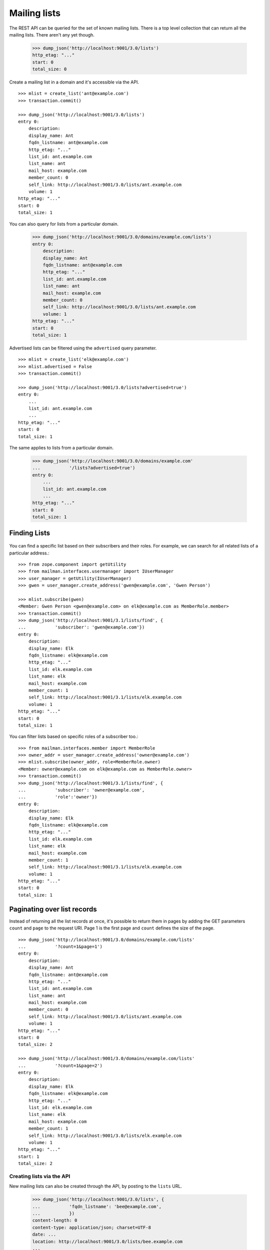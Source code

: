=============
Mailing lists
=============

The REST API can be queried for the set of known mailing lists.  There is a
top level collection that can return all the mailing lists.  There aren't any
yet though.

    >>> dump_json('http://localhost:9001/3.0/lists')
    http_etag: "..."
    start: 0
    total_size: 0

Create a mailing list in a domain and it's accessible via the API.
::

    >>> mlist = create_list('ant@example.com')
    >>> transaction.commit()

    >>> dump_json('http://localhost:9001/3.0/lists')
    entry 0:
        description:
        display_name: Ant
        fqdn_listname: ant@example.com
        http_etag: "..."
        list_id: ant.example.com
        list_name: ant
        mail_host: example.com
        member_count: 0
        self_link: http://localhost:9001/3.0/lists/ant.example.com
        volume: 1
    http_etag: "..."
    start: 0
    total_size: 1

You can also query for lists from a particular domain.

    >>> dump_json('http://localhost:9001/3.0/domains/example.com/lists')
    entry 0:
        description:
        display_name: Ant
        fqdn_listname: ant@example.com
        http_etag: "..."
        list_id: ant.example.com
        list_name: ant
        mail_host: example.com
        member_count: 0
        self_link: http://localhost:9001/3.0/lists/ant.example.com
        volume: 1
    http_etag: "..."
    start: 0
    total_size: 1

Advertised lists can be filtered using the ``advertised`` query parameter.
::

    >>> mlist = create_list('elk@example.com')
    >>> mlist.advertised = False
    >>> transaction.commit()

    >>> dump_json('http://localhost:9001/3.0/lists?advertised=true')
    entry 0:
        ...
        list_id: ant.example.com
        ...
    http_etag: "..."
    start: 0
    total_size: 1

The same applies to lists from a particular domain.

    >>> dump_json('http://localhost:9001/3.0/domains/example.com'
    ...           '/lists?advertised=true')
    entry 0:
        ...
        list_id: ant.example.com
        ...
    http_etag: "..."
    start: 0
    total_size: 1


Finding Lists
-------------
 .. Don't send welcome message when subscribing some people.
    >>> mlist.send_welcome_message = False


You can find a specific list based on their subscribers and their roles. For
example, we can search for all related lists of a particular address.::

    >>> from zope.component import getUtility
    >>> from mailman.interfaces.usermanager import IUserManager
    >>> user_manager = getUtility(IUserManager)
    >>> gwen = user_manager.create_address('gwen@example.com', 'Gwen Person')

    >>> mlist.subscribe(gwen)
    <Member: Gwen Person <gwen@example.com> on elk@example.com as MemberRole.member>
    >>> transaction.commit()
    >>> dump_json('http://localhost:9001/3.1/lists/find', {
    ...           'subscriber': 'gwen@example.com'})
    entry 0:
        description:
        display_name: Elk
        fqdn_listname: elk@example.com
        http_etag: "..."
        list_id: elk.example.com
        list_name: elk
        mail_host: example.com
        member_count: 1
        self_link: http://localhost:9001/3.1/lists/elk.example.com
        volume: 1
    http_etag: "..."
    start: 0
    total_size: 1

You can filter lists based on specific roles of a subscriber too.::

    >>> from mailman.interfaces.member import MemberRole
    >>> owner_addr = user_manager.create_address('owner@example.com')
    >>> mlist.subscribe(owner_addr, role=MemberRole.owner)
    <Member: owner@example.com on elk@example.com as MemberRole.owner>
    >>> transaction.commit()
    >>> dump_json('http://localhost:9001/3.1/lists/find', {
    ...           'subscriber': 'owner@example.com',
    ...           'role':'owner'})
    entry 0:
        description:
        display_name: Elk
        fqdn_listname: elk@example.com
        http_etag: "..."
        list_id: elk.example.com
        list_name: elk
        mail_host: example.com
        member_count: 1
        self_link: http://localhost:9001/3.1/lists/elk.example.com
        volume: 1
    http_etag: "..."
    start: 0
    total_size: 1


Paginating over list records
----------------------------

Instead of returning all the list records at once, it's possible to return
them in pages by adding the GET parameters ``count`` and ``page`` to the
request URI.  Page 1 is the first page and ``count`` defines the size of the
page.
::

    >>> dump_json('http://localhost:9001/3.0/domains/example.com/lists'
    ...           '?count=1&page=1')
    entry 0:
        description:
        display_name: Ant
        fqdn_listname: ant@example.com
        http_etag: "..."
        list_id: ant.example.com
        list_name: ant
        mail_host: example.com
        member_count: 0
        self_link: http://localhost:9001/3.0/lists/ant.example.com
        volume: 1
    http_etag: "..."
    start: 0
    total_size: 2

    >>> dump_json('http://localhost:9001/3.0/domains/example.com/lists'
    ...           '?count=1&page=2')
    entry 0:
        description:
        display_name: Elk
        fqdn_listname: elk@example.com
        http_etag: "..."
        list_id: elk.example.com
        list_name: elk
        mail_host: example.com
        member_count: 1
        self_link: http://localhost:9001/3.0/lists/elk.example.com
        volume: 1
    http_etag: "..."
    start: 1
    total_size: 2


Creating lists via the API
==========================

New mailing lists can also be created through the API, by posting to the
``lists`` URL.

    >>> dump_json('http://localhost:9001/3.0/lists', {
    ...           'fqdn_listname': 'bee@example.com',
    ...           })
    content-length: 0
    content-type: application/json; charset=UTF-8
    date: ...
    location: http://localhost:9001/3.0/lists/bee.example.com
    ...

The mailing list exists in the database.
::

    >>> from mailman.interfaces.listmanager import IListManager
    >>> from zope.component import getUtility
    >>> list_manager = getUtility(IListManager)

    >>> bee = list_manager.get('bee@example.com')
    >>> bee
    <mailing list "bee@example.com" at ...>

The mailing list was created using the default style, which allows list posts.

    >>> bee.allow_list_posts
    True

.. Abort the Storm transaction.
    >>> transaction.abort()

It is also available in the REST API via the location given in the response.

    >>> dump_json('http://localhost:9001/3.0/lists/bee.example.com')
    description:
    display_name: Bee
    fqdn_listname: bee@example.com
    http_etag: "..."
    list_id: bee.example.com
    list_name: bee
    mail_host: example.com
    member_count: 0
    self_link: http://localhost:9001/3.0/lists/bee.example.com
    volume: 1

Normally, you access the list via its RFC 2369 list-id as shown above, but for
backward compatibility purposes, you can also access it via the list's posting
address, if that has never been changed (since the list-id is immutable, but
the posting address is not).

    >>> dump_json('http://localhost:9001/3.0/lists/bee@example.com')
    description:
    display_name: Bee
    fqdn_listname: bee@example.com
    http_etag: "..."
    list_id: bee.example.com
    list_name: bee
    mail_host: example.com
    member_count: 0
    self_link: http://localhost:9001/3.0/lists/bee.example.com
    volume: 1


Apply a style at list creation time
-----------------------------------

:ref:`List styles <list-styles>` allow you to more easily create mailing lists
of a particular type, e.g. discussion lists.  We can see which styles are
available, and which is the default style.

    >>> json = call_http('http://localhost:9001/3.0/lists/styles')
    >>> json['default']
    'legacy-default'
    >>> for style in json['styles']:
    ...     print('{}: {}'.format(style['name'], style['description']))
    legacy-announce: Announce only mailing list style.
    legacy-default: Ordinary discussion mailing list style.
    private-default: Discussion mailing list style with private archives.

When creating a list, if we don't specify a style to apply, the default style
is used.  However, we can provide a style name in the POST data to choose a
different style.

    >>> dump_json('http://localhost:9001/3.0/lists', {
    ...           'fqdn_listname': 'cat@example.com',
    ...           'style_name': 'legacy-announce',
    ...           })
    content-length: 0
    content-type: application/json; charset=UTF-8
    date: ...
    location: http://localhost:9001/3.0/lists/cat.example.com
    ...

We can tell that the list was created using the `legacy-announce` style,
because announce lists don't allow posting by the general public.

    >>> cat = list_manager.get('cat@example.com')
    >>> cat.allow_list_posts
    False

.. Abort the Storm transaction.
    >>> transaction.abort()


Deleting lists via the API
==========================

Existing mailing lists can be deleted through the API, by doing an HTTP
``DELETE`` on the mailing list URL.
::

    >>> dump_json('http://localhost:9001/3.0/lists/bee.example.com',
    ...           method='DELETE')
    content-length: 0
    date: ...
    server: ...
    status: 204

The mailing list does not exist.

    >>> print(list_manager.get('bee@example.com'))
    None

.. Abort the Storm transaction.
    >>> transaction.abort()

For backward compatibility purposes, you can delete a list via its posting
address as well.

    >>> dump_json('http://localhost:9001/3.0/lists/ant@example.com',
    ...           method='DELETE')
    content-length: 0
    date: ...
    server: ...
    status: 204

The mailing list does not exist.

    >>> print(list_manager.get('ant@example.com'))
    None


Managing mailing list archivers
===============================

The Mailman system has some site-wide enabled archivers, and each mailing list
can enable or disable these archivers individually.  This gives list owners
control over where traffic to their list is archived.  You can see which
archivers are available, and whether they are enabled for this mailing list.
::

    >>> mlist = create_list('dog@example.com')
    >>> transaction.commit()

    >>> dump_json('http://localhost:9001/3.0/lists/dog@example.com/archivers')
    http_etag: "..."
    mail-archive: True
    mhonarc: True

You can set all the archiver states by putting new state flags on the
resource.
::

    >>> dump_json(
    ...     'http://localhost:9001/3.0/lists/dog@example.com/archivers', {
    ...         'mail-archive': False,
    ...         'mhonarc': True,
    ...         }, method='PUT')
    content-length: 0
    date: ...
    server: ...
    status: 204

    >>> dump_json('http://localhost:9001/3.0/lists/dog@example.com/archivers')
    http_etag: "..."
    mail-archive: False
    mhonarc: True

You can change the state of a subset of the list archivers.
::

    >>> dump_json(
    ...     'http://localhost:9001/3.0/lists/dog@example.com/archivers', {
    ...         'mhonarc': False,
    ...         }, method='PATCH')
    content-length: 0
    date: ...
    server: ...
    status: 204

    >>> dump_json('http://localhost:9001/3.0/lists/dog@example.com/archivers')
    http_etag: "..."
    mail-archive: False
    mhonarc: False


List digests
============

A list collects messages and prepares a digest which can be periodically sent
to all members who elect to receive digests.  Digests are usually sent
whenever their size has reached a threshold, but you can force a digest to be
sent immediately via the REST API.

Let's create a mailing list that has a digest recipient.

    >>> from mailman.interfaces.member import DeliveryMode
    >>> from mailman.testing.helpers import subscribe
    >>> emu = create_list('emu@example.com')
    >>> emu.send_welcome_message = False
    >>> anne = subscribe(emu, 'Anne')
    >>> anne.preferences.delivery_mode = DeliveryMode.plaintext_digests

The mailing list has a fairly high size threshold so that sending a single
message through the list won't trigger an automatic digest.  The threshold is
the maximum digest size in kibibytes (1024 bytes).

    >>> emu.digest_size_threshold = 100
    >>> transaction.commit()

We send a message through the mailing list to start collecting for a digest.

    >>> from mailman.runners.digest import DigestRunner
    >>> from mailman.testing.helpers import make_testable_runner
    >>> msg = message_from_string("""\
    ... From: anne@example.com
    ... To: emu@example.com
    ... Subject: Message #1
    ...
    ... """)
    >>> config.handlers['to-digest'].process(emu, msg, {})
    >>> runner = make_testable_runner(DigestRunner, 'digest')
    >>> runner.run()

No digest was sent because it didn't reach the size threshold.

    >>> from mailman.testing.helpers import get_queue_messages
    >>> len(get_queue_messages('virgin'))
    0

By POSTing to the list's digest end-point with the ``send`` parameter set, we
can force the digest to be sent.

    >>> dump_json('http://localhost:9001/3.0/lists/emu.example.com/digest', {
    ...           'send': True,
    ...           })
    content-length: 0
    content-type: application/json; charset=UTF-8
    date: ...

Once the runner does its thing, the digest message will be sent.

    >>> runner.run()
    >>> items = get_queue_messages('virgin')
    >>> len(items)
    1
    >>> print(items[0].msg)
    From: emu-request@example.com
    Subject: Emu Digest, Vol 1, Issue 1
    To: emu@example.com
    ...
    From: anne@example.com
    Subject: Message #1
    To: emu@example.com
    ...
    End of Emu Digest, Vol 1, Issue 1
    *********************************
    <BLANKLINE>

Digests also have a volume number and digest number which can be bumped, also
by POSTing to the REST API.  Bumping the digest for this list will increment
the digest volume and reset the digest number to 1.  We have to fake that the
last digest was sent a couple of days ago.

    >>> from datetime import timedelta
    >>> from mailman.interfaces.digests import DigestFrequency
    >>> emu.digest_volume_frequency = DigestFrequency.daily
    >>> emu.digest_last_sent_at -= timedelta(days=2)
    >>> transaction.commit()

Before bumping, we can get the next digest volume and number.  Doing a GET on
the digest resource is just a shorthand for getting some interesting
information about the digest.  Note that ``volume`` and ``next_digest_number``
can also be retrieved from the list's configuration resource.

    >>> dump_json('http://localhost:9001/3.0/lists/emu.example.com/digest')
    http_etag: ...
    next_digest_number: 2
    volume: 1

Let's bump the digest.

    >>> dump_json('http://localhost:9001/3.0/lists/emu.example.com/digest', {
    ...           'bump': True,
    ...           })
    content-length: 0
    content-type: application/json; charset=UTF-8
    date: ...

And now the next digest to be sent will have a new volume number.

    >>> dump_json('http://localhost:9001/3.0/lists/emu.example.com/digest')
    http_etag: ...
    next_digest_number: 1
    volume: 2
